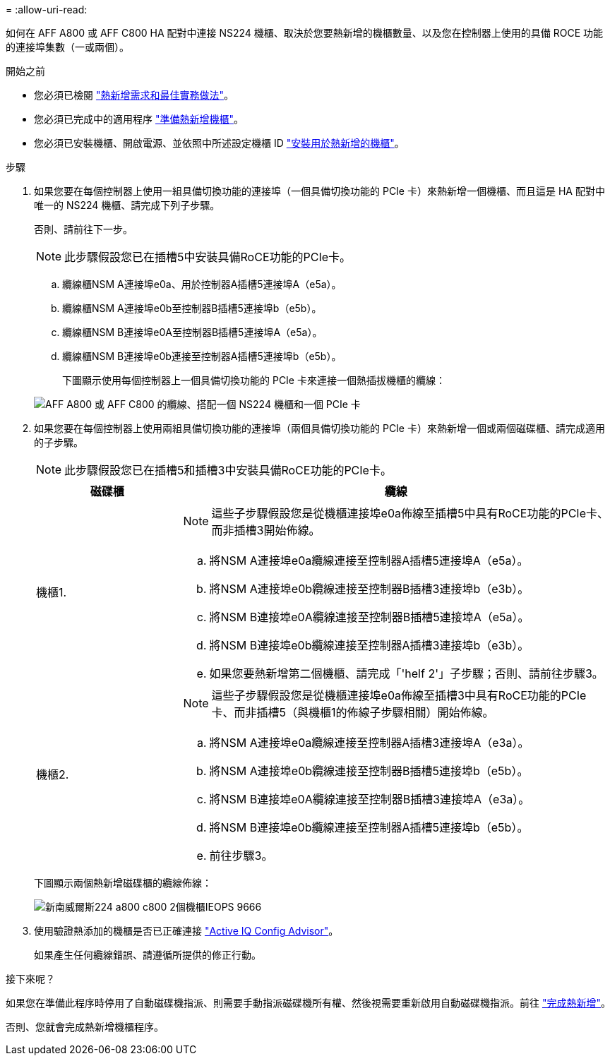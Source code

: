 = 
:allow-uri-read: 


如何在 AFF A800 或 AFF C800 HA 配對中連接 NS224 機櫃、取決於您要熱新增的機櫃數量、以及您在控制器上使用的具備 ROCE 功能的連接埠集數（一或兩個）。

.開始之前
* 您必須已檢閱 link:requirements-hot-add-shelf.html["熱新增需求和最佳實務做法"]。
* 您必須已完成中的適用程序 link:prepare-hot-add-shelf.html["準備熱新增機櫃"]。
* 您必須已安裝機櫃、開啟電源、並依照中所述設定機櫃 ID link:prepare-hot-add-shelf.html["安裝用於熱新增的機櫃"]。


.步驟
. 如果您要在每個控制器上使用一組具備切換功能的連接埠（一個具備切換功能的 PCIe 卡）來熱新增一個機櫃、而且這是 HA 配對中唯一的 NS224 機櫃、請完成下列子步驟。
+
否則、請前往下一步。

+

NOTE: 此步驟假設您已在插槽5中安裝具備RoCE功能的PCIe卡。

+
.. 纜線櫃NSM A連接埠e0a、用於控制器A插槽5連接埠A（e5a）。
.. 纜線櫃NSM A連接埠e0b至控制器B插槽5連接埠b（e5b）。
.. 纜線櫃NSM B連接埠e0A至控制器B插槽5連接埠A（e5a）。
.. 纜線櫃NSM B連接埠e0b連接至控制器A插槽5連接埠b（e5b）。
+
下圖顯示使用每個控制器上一個具備切換功能的 PCIe 卡來連接一個熱插拔機櫃的纜線：

+
image::../media/drw_ns224_a800_c800_1shelf_IEOPS-964.svg[AFF A800 或 AFF C800 的纜線、搭配一個 NS224 機櫃和一個 PCIe 卡]



. 如果您要在每個控制器上使用兩組具備切換功能的連接埠（兩個具備切換功能的 PCIe 卡）來熱新增一個或兩個磁碟櫃、請完成適用的子步驟。
+

NOTE: 此步驟假設您已在插槽5和插槽3中安裝具備RoCE功能的PCIe卡。

+
[cols="1,3"]
|===
| 磁碟櫃 | 纜線 


 a| 
機櫃1.
 a| 

NOTE: 這些子步驟假設您是從機櫃連接埠e0a佈線至插槽5中具有RoCE功能的PCIe卡、而非插槽3開始佈線。

.. 將NSM A連接埠e0a纜線連接至控制器A插槽5連接埠A（e5a）。
.. 將NSM A連接埠e0b纜線連接至控制器B插槽3連接埠b（e3b）。
.. 將NSM B連接埠e0A纜線連接至控制器B插槽5連接埠A（e5a）。
.. 將NSM B連接埠e0b纜線連接至控制器A插槽3連接埠b（e3b）。
.. 如果您要熱新增第二個機櫃、請完成「'helf 2'」子步驟；否則、請前往步驟3。




 a| 
機櫃2.
 a| 

NOTE: 這些子步驟假設您是從機櫃連接埠e0a佈線至插槽3中具有RoCE功能的PCIe卡、而非插槽5（與機櫃1的佈線子步驟相關）開始佈線。

.. 將NSM A連接埠e0a纜線連接至控制器A插槽3連接埠A（e3a）。
.. 將NSM A連接埠e0b纜線連接至控制器B插槽5連接埠b（e5b）。
.. 將NSM B連接埠e0A纜線連接至控制器B插槽3連接埠A（e3a）。
.. 將NSM B連接埠e0b纜線連接至控制器A插槽5連接埠b（e5b）。
.. 前往步驟3。


|===
+
下圖顯示兩個熱新增磁碟櫃的纜線佈線：

+
image::../media/drw_ns224_a800_c800_2shelves_IEOPS-966.svg[新南威爾斯224 a800 c800 2個機櫃IEOPS 9666]

. 使用驗證熱添加的機櫃是否已正確連接 https://mysupport.netapp.com/site/tools/tool-eula/activeiq-configadvisor["Active IQ Config Advisor"^]。
+
如果產生任何纜線錯誤、請遵循所提供的修正行動。



.接下來呢？
如果您在準備此程序時停用了自動磁碟機指派、則需要手動指派磁碟機所有權、然後視需要重新啟用自動磁碟機指派。前往 link:complete-hot-add-shelf.html["完成熱新增"]。

否則、您就會完成熱新增機櫃程序。
